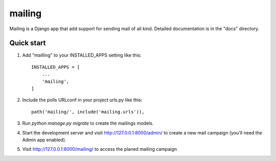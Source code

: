 =====
mailing
=====

Mailing is a Django app that add support for sending mail of all kind. 
Detailed documentation is in the "docs" directory.

Quick start
-----------

1. Add "mailling" to your INSTALLED_APPS setting like this::

    INSTALLED_APPS = [
        ...
        'mailing',
    ]

2. Include the polls URLconf in your project urls.py like this::

    path('mailing/', include('mailing.urls')),

3. Run `python manage.py migrate` to create the mailings models.

4. Start the development server and visit http://127.0.0.1:8000/admin/
   to create a new mail campaign (you'll need the Admin app enabled).

5. Visit http://127.0.0.1:8000/mailing/ to access the planed mailing campaign